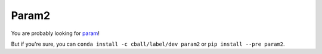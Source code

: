 ******
Param2
******

You are probably looking for `param <http://ioam.github.com/param/>`_!

But if you're sure, you can ``conda install -c cball/label/dev param2`` or ``pip install --pre param2``.
